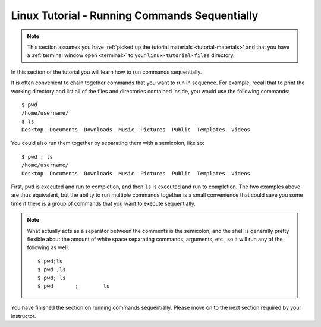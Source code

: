 .. _linux-sequence:

Linux Tutorial - Running Commands Sequentially
===============================================

.. note::
   
   This section assumes you have :ref:`picked up the tutorial
   materials <tutorial-materials>` and that you have a :ref:`terminal
   window open <terminal>` to your  ``linux-tutorial-files`` directory.

In this section of the tutorial you will learn how to run commands
sequentially.

It is often convenient to chain together commands that you want to run in sequence.
For example, recall that to print the working directory and list all of
the files and directories contained inside, you would use the following commands::

        $ pwd
        /home/username/
        $ ls
        Desktop  Documents  Downloads  Music  Pictures  Public  Templates  Videos

You could also run them together by separating them with a semicolon, like so::

        $ pwd ; ls
        /home/username/
        Desktop  Documents  Downloads  Music  Pictures  Public  Templates  Videos

First, ``pwd`` is executed and run to completion, and then ``ls`` is executed and
run to completion. The two examples above are thus equivalent, but the ability to
run multiple commands together is a small convenience that could save you some time
if there is a group of commands that you want to execute sequentially.


.. note::

    What actually acts as a separator between the comments is the semicolon,
    and the shell is generally pretty flexible about the amount of white space separating commands,
    arguments, etc., so it will run any of the following as well::

        $ pwd;ls
        $ pwd ;ls
        $ pwd; ls
        $ pwd       ;        ls


You have finished the section on running commands sequentially.  Please
move on to the next section required by your instructor.
	

